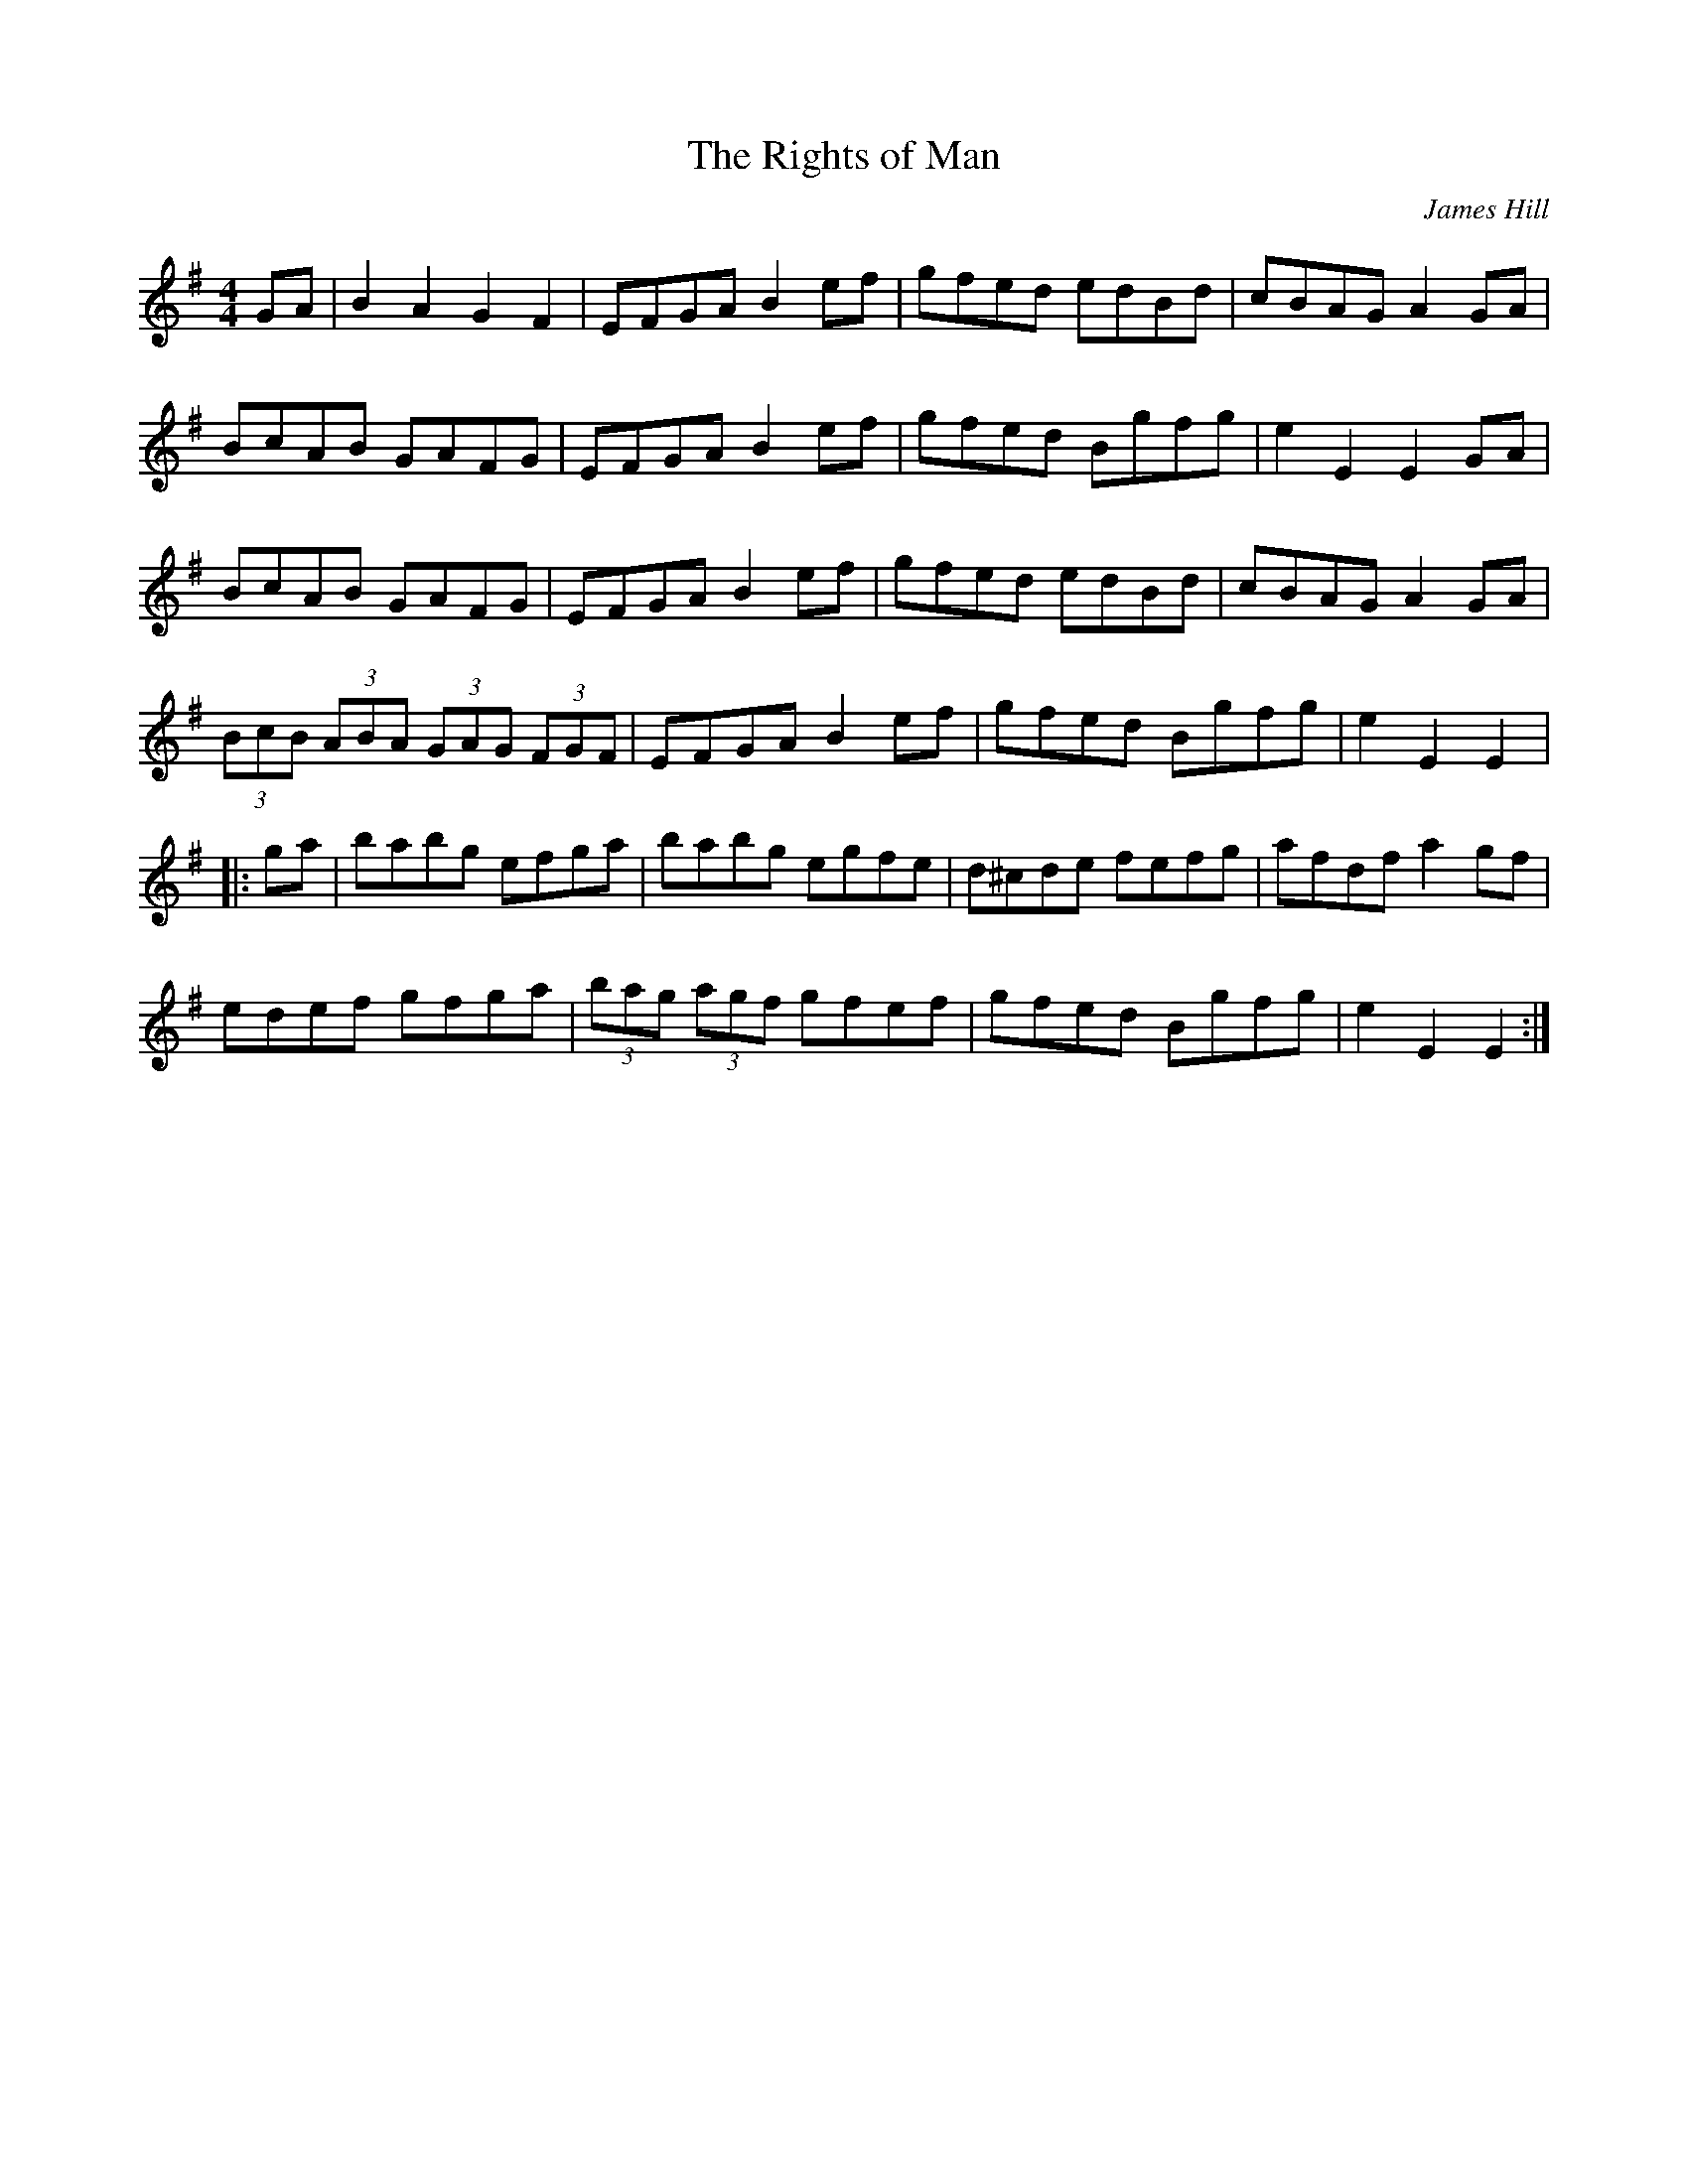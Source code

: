 X:29
T:The Rights of Man
C:James Hill
R:hornpipe
M:4/4
L:1/8
K:Emin
GA | B2A2 G2F2 | EFGA B2ef | gfed edBd | cBAG A2GA |
BcAB GAFG | EFGA B2ef | gfed Bgfg | e2 E2 E2 GA |
BcAB GAFG | EFGA B2ef | gfed edBd | cBAG A2GA |
(3BcB (3ABA (3GAG (3FGF | EFGA B2ef | gfed Bgfg | e2 E2 E2 |:
ga | babg efga | babg egfe | d^cde fefg | afdf a2gf |
edef gfga | (3bag (3agf gfef | gfed Bgfg | e2 E2 E2 :|
